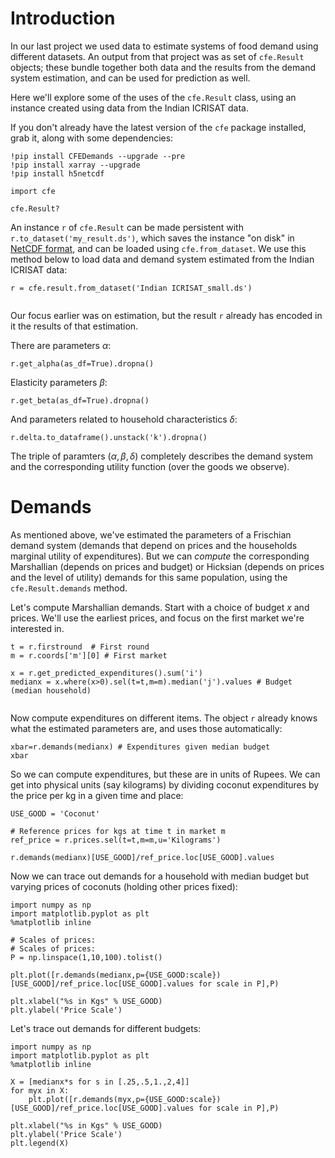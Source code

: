* Introduction
In our last project we used data to estimate systems of food demand
using different datasets.  An output from that project was as set of
=cfe.Result= objects; these bundle together both data and the results
from the demand system estimation, and can be used for prediction as
well.  

Here we'll explore some of the uses of the =cfe.Result= class, using
an instance created using data from the Indian ICRISAT data.

If you don't already have the latest version of the =cfe= package
installed, grab it, along with some dependencies:
#+begin_src ipython
!pip install CFEDemands --upgrade --pre
!pip install xarray --upgrade
!pip install h5netcdf
#+end_src

#+begin_src ipython :results silent
import cfe

cfe.Result?
#+end_src

An instance =r= of =cfe.Result= can be made persistent with
=r.to_dataset('my_result.ds')=, which saves the instance "on disk" in
[[https://en.wikipedia.org/wiki/NetCDF][NetCDF format]], and can be loaded using =cfe.from_dataset=.  We use
this method below to load data and demand system estimated from the
Indian ICRISAT data:
#+begin_src ipython
r = cfe.result.from_dataset('Indian ICRISAT_small.ds')

#+end_src


Our focus earlier was on estimation, but the result =r= already has
encoded in it the results of that estimation.

There are parameters $\alpha$:
#+begin_src ipython
r.get_alpha(as_df=True).dropna()
#+end_src


Elasticity parameters $\beta$:
#+begin_src ipython
r.get_beta(as_df=True).dropna()
#+end_src

And parameters related to household characteristics $\delta$:

#+begin_src ipython
r.delta.to_dataframe().unstack('k').dropna()
#+end_src


The triple of paramters $(\alpha,\beta,\delta)$ completely describes
the demand system and the corresponding utility function (over the
goods we observe).

* Demands

As mentioned above, we've estimated the parameters of a Frischian
demand system (demands that depend on prices and the households
marginal utility of expenditures).  But we can /compute/ the
corresponding Marshallian (depends on prices and budget) or Hicksian
(depends on prices and the level of utility) demands for this same
population, using the =cfe.Result.demands= method.  

Let's compute Marshallian demands.  Start with a choice of budget $x$
and prices.  We'll use the earliest prices, and focus on
the first market we're interested in.
#+begin_src ipython :results silent
t = r.firstround  # First round
m = r.coords['m'][0] # First market

x = r.get_predicted_expenditures().sum('i')
medianx = x.where(x>0).sel(t=t,m=m).median('j').values # Budget (median household)

#+end_src

Now compute expenditures on different items.  The object =r= already knows what the estimated
parameters are, and uses those automatically:

#+begin_src ipython
xbar=r.demands(medianx) # Expenditures given median budget
xbar
#+end_src

So we can compute expenditures, but these are in units of Rupees.
We can get into physical units (say kilograms) by dividing coconut
expenditures by the price per kg in a given time and place:
#+begin_src ipython
USE_GOOD = 'Coconut'
    
# Reference prices for kgs at time t in market m
ref_price = r.prices.sel(t=t,m=m,u='Kilograms')

r.demands(medianx)[USE_GOOD]/ref_price.loc[USE_GOOD].values
#+end_src

Now we can trace out demands for a household with median budget but
varying prices of coconuts (holding other prices fixed):
#+begin_src ipython
import numpy as np
import matplotlib.pyplot as plt
%matplotlib inline

# Scales of prices:
# Scales of prices:
P = np.linspace(1,10,100).tolist()

plt.plot([r.demands(medianx,p={USE_GOOD:scale})[USE_GOOD]/ref_price.loc[USE_GOOD].values for scale in P],P)

plt.xlabel("%s in Kgs" % USE_GOOD)
plt.ylabel('Price Scale')
#+end_src

Let's trace out demands for different budgets:
#+begin_src ipython
import numpy as np
import matplotlib.pyplot as plt
%matplotlib inline

X = [medianx*s for s in [.25,.5,1.,2,4]]
for myx in X:
    plt.plot([r.demands(myx,p={USE_GOOD:scale})[USE_GOOD]/ref_price.loc[USE_GOOD].values for scale in P],P)

plt.xlabel("%s in Kgs" % USE_GOOD)
plt.ylabel('Price Scale')
plt.legend(X)
#+end_src




